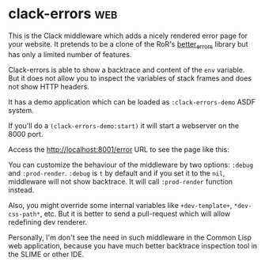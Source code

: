 * clack-errors :web:
:PROPERTIES:
:Documentation: :|
:Docstrings: :(
:Tests:    :)
:Examples: :)
:RepositoryActivity: :|
:CI:       :)
:END:

This is the Clack middleware which adds a nicely rendered error page for
your website. It pretends to be a clone of the RoR's [[https://github.com/BetterErrors/better_errors][better_errors]]
library but has only a limited number of features.

Clack-errors is able to show a backtrace and content of the ~env~
variable. But it does not allow you to inspect the variables of stack
frames and does not show HTTP headers.

It has a demo application which can be loaded as ~:clack-errors-demo~ ASDF
system.

If you'll do a ~(clack-errors-demo:start)~ it will start a webserver on
the 8000 port.

Access the http://localhost:8001/error URL to see the page like this:

[[../../media/0114/clack-errors.png]]

You can customize the behaviour of the middleware by two options: ~:debug~ and
~:prod-render~. ~:debug~ is ~t~ by default and if you set it to the ~nil~,
middleware will not show backtrace. It will call ~:prod-render~ function
instead.

Also, you might override some internal variables like ~+dev-template+~,
~*dev-css-path*~, etc. But it is better to send a pull-request which will allow
redefining dev renderer.

Personally, I'm don't see the need in such middleware in the Common Lisp
web application, because you have much better backtrace inspection
tool in the SLIME or other IDE.
